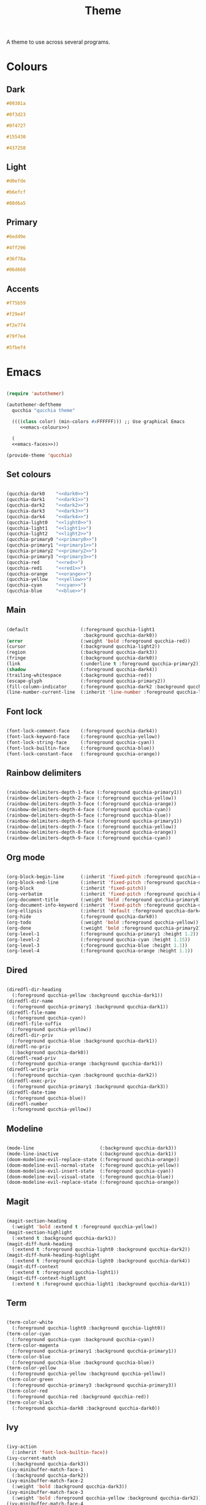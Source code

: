 #+title:Theme

A theme to use across several programs.

* Colours

** Dark

#+NAME: dark0
#+begin_src css
#09301a
#+end_src

#+NAME: dark1
#+begin_src css
#0f3d23
#+end_src

#+NAME: dark2
#+begin_src css
#0f4727
#+end_src

#+NAME: dark3
#+begin_src css
#155430
#+end_src

#+NAME: dark4
#+begin_src css
#437258
#+end_src

** Light

#+NAME: light0
#+begin_src css
#d0efde
#+end_src

#+NAME: light1
#+begin_src css
#b6efcf
#+end_src

#+NAME: light2
#+begin_src css
#80d6a5
#+end_src

** Primary

#+NAME: primary0
#+begin_src css
#6edd9e
#+end_src

#+NAME: primary1
#+begin_src css
#4ff296
#+end_src

#+NAME: primary2
#+begin_src css
#36f78a
#+end_src

#+NAME: primary3
#+begin_src css
#06d660
#+end_src

** Accents

#+NAME: red
#+begin_src css
#f75b59
#+end_src

#+NAME: orange
#+begin_src css
#f29e4f
#+end_src

#+NAME: yellow
#+begin_src css
#f2e774
#+end_src

#+NAME: cyan
#+begin_src css
#79f7e4
#+end_src

#+NAME: blue
#+begin_src css
#5fbef4
#+end_src

* Emacs

#+PROPERTY: header-args:emacs-lisp :noweb-ref emacs-faces

#+begin_src emacs-lisp :noweb-ref no :noweb yes :tangle ../home/.emacs.d/qucchia-theme.el

  (require 'autothemer)

  (autothemer-deftheme
    qucchia "qucchia theme"

    ((((class color) (min-colors #xFFFFFF))) ;; Use graphical Emacs
       <<emacs-colours>>)

    (
    <<emacs-faces>>))

  (provide-theme 'qucchia)

#+end_src

** Set colours

#+begin_src emacs-lisp :noweb yes :noweb-ref emacs-colours

  (qucchia-dark0    "<<dark0>>")
  (qucchia-dark1    "<<dark1>>")
  (qucchia-dark2    "<<dark2>>")
  (qucchia-dark3    "<<dark3>>")
  (qucchia-dark4    "<<dark4>>")
  (qucchia-light0   "<<light0>>")
  (qucchia-light1   "<<light1>>")
  (qucchia-light2   "<<light2>>")
  (qucchia-primary0 "<<primary0>>")
  (qucchia-primary1 "<<primary1>>")
  (qucchia-primary2 "<<primary2>>")
  (qucchia-primary3 "<<primary3>>")
  (qucchia-red      "<<red>>")
  (qucchia-red1     "<<red1>>")
  (qucchia-orange   "<<orange>>")
  (qucchia-yellow   "<<yellow>>")
  (qucchia-cyan     "<<cyan>>")
  (qucchia-blue     "<<blue>>")

#+end_src

** Main

#+begin_src emacs-lisp

  (default                   (:foreground qucchia-light1
                              :background qucchia-dark0))
  (error                     (:weight 'bold :foreground qucchia-red))
  (cursor                    (:background qucchia-light2))
  (region                    (:background qucchia-dark3))
  (fringe                    (:background qucchia-dark0))
  (link                      (:underline t :foreground qucchia-primary2))
  (shadow                    (:foreground qucchia-dark4))
  (trailing-whitespace       (:background qucchia-red))
  (escape-glyph              (:foreground qucchia-primary2))
  (fill-column-indicator     (:foreground qucchia-dark2 :background qucchia-dark2))
  (line-number-current-line  (:inherit 'line-number :foreground qucchia-light2))

#+end_src

** Font lock

#+begin_src emacs-lisp

  (font-lock-comment-face    (:foreground qucchia-dark4))
  (font-lock-keyword-face    (:foreground qucchia-yellow))
  (font-lock-string-face     (:foreground qucchia-cyan))
  (font-lock-builtin-face    (:foreground qucchia-blue))
  (font-lock-constant-face   (:foreground qucchia-orange))

#+end_src

** Rainbow delimiters

#+begin_src emacs-lisp

  (rainbow-delimiters-depth-1-face (:foreground qucchia-primary1))
  (rainbow-delimiters-depth-2-face (:foreground qucchia-yellow))
  (rainbow-delimiters-depth-3-face (:foreground qucchia-orange))
  (rainbow-delimiters-depth-4-face (:foreground qucchia-cyan))
  (rainbow-delimiters-depth-5-face (:foreground qucchia-blue))
  (rainbow-delimiters-depth-6-face (:foreground qucchia-primary1))
  (rainbow-delimiters-depth-7-face (:foreground qucchia-yellow))
  (rainbow-delimiters-depth-8-face (:foreground qucchia-orange))
  (rainbow-delimiters-depth-9-face (:foreground qucchia-cyan))

#+end_src

** Org mode

#+begin_src emacs-lisp

  (org-block-begin-line      (:inherit 'fixed-pitch :foreground qucchia-dark4))
  (org-block-end-line        (:inherit 'fixed-pitch :foreground qucchia-dark4))
  (org-block                 (:inherit 'fixed-pitch))
  (org-verbatim              (:inherit 'fixed-pitch :foreground qucchia-blue))
  (org-document-title        (:weight 'bold :foreground qucchia-primary0))
  (org-document-info-keyword (:inherit 'fixed-pitch :foreground qucchia-dark4))
  (org-ellipsis              (:inherit 'default :foreground qucchia-dark4))
  (org-hide                  (:foreground qucchia-dark0))
  (org-todo                  (:weight 'bold :foreground qucchia-yellow))
  (org-done                  (:weight 'bold :foreground qucchia-primary2))
  (org-level-1               (:foreground qucchia-primary1 :height 1.2))
  (org-level-2               (:foreground qucchia-cyan :height 1.15))
  (org-level-3               (:foreground qucchia-blue :height 1.1))
  (org-level-4               (:foreground qucchia-orange :height 1.1))

#+end_src

** Dired

#+begin_src emacs-lisp

  (diredfl-dir-heading
    (:foreground qucchia-yellow :background qucchia-dark1))
  (diredfl-dir-name
    (:foreground qucchia-primary1 :background qucchia-dark1))
  (diredfl-file-name
    (:foreground qucchia-cyan))
  (diredfl-file-suffix
    (:foreground qucchia-yellow))
  (diredfl-dir-priv
    (:foreground qucchia-blue :background qucchia-dark1))
  (diredfl-no-priv
    (:background qucchia-dark0))
  (diredfl-read-priv
    (:foreground qucchia-orange :background qucchia-dark1))
  (diredfl-write-priv
    (:foreground qucchia-cyan :background qucchia-dark2))
  (diredfl-exec-priv
    (:foreground qucchia-primary1 :background qucchia-dark3))
  (diredfl-date-time
    (:foreground qucchia-blue))
  (diredfl-number
    (:foreground qucchia-yellow))

#+end_src

** Modeline

#+begin_src emacs-lisp

  (mode-line                        (:background qucchia-dark3))
  (mode-line-inactive               (:background qucchia-dark1))
  (doom-modeline-evil-replace-state (:foreground qucchia-orange))
  (doom-modeline-evil-normal-state  (:foreground qucchia-yellow))
  (doom-modeline-evil-insert-state  (:foreground qucchia-cyan))
  (doom-modeline-evil-visual-state  (:foreground qucchia-blue))
  (doom-modeline-evil-replace-state (:foreground qucchia-orange))

#+end_src

** Magit

#+begin_src emacs-lisp

  (magit-section-heading
    (:weight 'bold :extend t :foreground qucchia-yellow))
  (magit-section-highlight
    (:extend t :background qucchia-dark1))
  (magit-diff-hunk-heading
    (:extend t :foreground qucchia-light0 :background qucchia-dark2))
  (magit-diff-hunk-heading-highlight
    (:extend t :foreground qucchia-light0 :background qucchia-dark4))
  (magit-diff-context
    (:extend t :foreground qucchia-light1))
  (magit-diff-context-highlight
    (:extend t :foreground qucchia-light1 :background qucchia-dark1))

#+end_src

** Term

#+begin_src emacs-lisp

  (term-color-white
    (:foreground qucchia-light0 :background qucchia-light0))
  (term-color-cyan
    (:foreground qucchia-cyan :background qucchia-cyan))
  (term-color-magenta
    (:foreground qucchia-primary1 :background qucchia-primary1))
  (term-color-blue
    (:foreground qucchia-blue :background qucchia-blue))
  (term-color-yellow
    (:foreground qucchia-yellow :background qucchia-yellow))
  (term-color-green
    (:foreground qucchia-primary3 :background qucchia-primary3))
  (term-color-red
    (:foreground qucchia-red :background qucchia-red))
  (term-color-black
    (:foreground qucchia-dark0 :background qucchia-dark0))

#+end_src

** Ivy

#+begin_src emacs-lisp

  (ivy-action
    (:inherit 'font-lock-builtin-face))
  (ivy-current-match
    (:background qucchia-dark3))
  (ivy-minibuffer-match-face-1
    (:background qucchia-dark2))
  (ivy-minibuffer-match-face-2
    (:weight 'bold :background qucchia-dark3))
  (ivy-minibuffer-match-face-3
    (:weight 'bold :foreground qucchia-yellow :background qucchia-dark2))
  (ivy-minibuffer-match-face-4
    (:weight 'bold :foreground qucchia-blue :background qucchia-dark2))

#+end_src

** Miscellaneous

#+begin_src emacs-lisp

  ;; Header line and vertical border
  (header-line                      (:background qucchia-dark3))
  (vertical-border                  (:foreground qucchia-dark3))

  ;; Minibuffer
  (minibuffer-prompt         (:foreground qucchia-primary2))

  ;; Info
  (info-xref-visited         (:inherit 'info-xref :foreground qucchia-cyan))
  (info-menu-star            (:foreground qucchia-blue))

  ;; Eshell
  (eshell-git-prompt-powerline-dir-face (:background qucchia-dark3))
  (eshell-git-prompt-powerline-not-clean-face
    (:background qucchia-red))
  (eshell-git-prompt-powerline-clean-face
    (:background qucchia-dark4))

  ;; Company
  (company-tooltip-selection
    (:extend t :inherit 'company-tooltip-selection :background qucchia-dark4))

#+end_src

